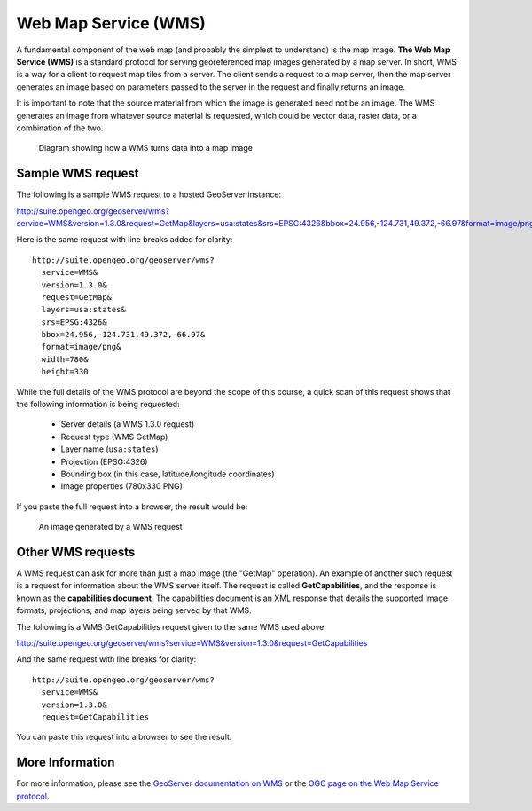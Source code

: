 .. _geoserver.overview.wms:

Web Map Service (WMS)
=====================

A fundamental component of the web map (and probably the simplest to understand) is the map image. **The Web Map Service (WMS)** is a standard protocol for serving georeferenced map images generated by a map server. In short, WMS is a way for a client to request map tiles from a server. The client sends a request to a map server, then the map server generates an image based on parameters passed to the server in the request and finally returns an image.

It is important to note that the source material from which the image is generated need not be an image. The WMS generates an image from whatever source material is requested, which could be vector data, raster data, or a combination of the two.

.. figure:: img/wms.png

   Diagram showing how a WMS turns data into a map image

Sample WMS request
------------------


The following is a sample WMS request to a hosted GeoServer instance:

http://suite.opengeo.org/geoserver/wms?service=WMS&version=1.3.0&request=GetMap&layers=usa:states&srs=EPSG:4326&bbox=24.956,-124.731,49.372,-66.97&format=image/png&width=780&height=330

Here is the same request with line breaks added for clarity::

   http://suite.opengeo.org/geoserver/wms?
     service=WMS&
     version=1.3.0&
     request=GetMap&
     layers=usa:states&
     srs=EPSG:4326&
     bbox=24.956,-124.731,49.372,-66.97&
     format=image/png&
     width=780&
     height=330

While the full details of the WMS protocol are beyond the scope of this course, a quick scan of this request shows that the following information is being requested:

   * Server details (a WMS 1.3.0 request)
   * Request type (WMS GetMap)
   * Layer name (``usa:states``)
   * Projection (EPSG:4326)
   * Bounding box (in this case, latitude/longitude coordinates)
   * Image properties (780x330 PNG)

If you paste the full request into a browser, the result would be:

.. figure:: img/wms-response.png

   An image generated by a WMS request

Other WMS requests
------------------

A WMS request can ask for more than just a map image (the "GetMap" operation). An example of another such request is a request for information about the WMS server itself. The request is called **GetCapabilities**, and the response is known as the **capabilities document**. The capabilities document is an XML response that details the supported image formats, projections, and map layers being served by that WMS.

The following is a WMS GetCapabilities request given to the same WMS used above

http://suite.opengeo.org/geoserver/wms?service=WMS&version=1.3.0&request=GetCapabilities

And the same request with line breaks for clarity::

   http://suite.opengeo.org/geoserver/wms?
     service=WMS&
     version=1.3.0&
     request=GetCapabilities

You can paste this request into a browser to see the result.

More Information
----------------

For more information, please see the `GeoServer documentation on WMS <http://docs.geoserver.org/latest/en/user/services/wms/>`_ or the `OGC page on the Web Map Service protocol <http://www.opengeospatial.org/standards/wms>`_.